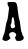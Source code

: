 SplineFontDB: 3.2
FontName: Untitled1
FullName: Untitled1
FamilyName: Untitled1
Weight: Regular
Copyright: Copyright (c) 2020, Krister Olsson
UComments: "2020-3-14: Created with FontForge (http://fontforge.org)"
Version: 001.000
ItalicAngle: 0
UnderlinePosition: -100
UnderlineWidth: 50
Ascent: 800
Descent: 200
InvalidEm: 0
LayerCount: 2
Layer: 0 0 "Back" 1
Layer: 1 0 "Fore" 0
XUID: [1021 839 -100972318 7461167]
OS2Version: 0
OS2_WeightWidthSlopeOnly: 0
OS2_UseTypoMetrics: 1
CreationTime: 1584232775
ModificationTime: 1584232775
OS2TypoAscent: 0
OS2TypoAOffset: 1
OS2TypoDescent: 0
OS2TypoDOffset: 1
OS2TypoLinegap: 0
OS2WinAscent: 0
OS2WinAOffset: 1
OS2WinDescent: 0
OS2WinDOffset: 1
HheadAscent: 0
HheadAOffset: 1
HheadDescent: 0
HheadDOffset: 1
OS2Vendor: 'PfEd'
DEI: 91125
Encoding: ISO8859-1
UnicodeInterp: none
NameList: AGL For New Fonts
DisplaySize: -48
AntiAlias: 1
FitToEm: 0
BeginChars: 256 1

StartChar: A
Encoding: 65 65 0
Width: 658
Flags: W
HStem: -220 973.256<292.721 468.303>
VStem: 59 202.68<-176.9 -105.885>
LayerCount: 2
Fore
SplineSet
193.883789062 747.44140625 m 0
 197.081054688 750.639648438 241.55859375 753.255859375 292.720703125 753.255859375 c 0
 379.930664062 753.255859375 387.088867188 751.366210938 407.255859375 723.0234375 c 0
 419.4453125 705.891601562 431.810546875 662.55859375 435.791015625 623.0234375 c 0
 450.189453125 480 473.834960938 329.985351562 484.7265625 312.55859375 c 0
 489.086914062 305.581054688 497.1328125 264.883789062 502.427734375 223.0234375 c 0
 526.547851562 32.3251953125 531.919921875 3.150390625 546.103515625 -14.1865234375 c 0
 554.666015625 -24.6513671875 558.2734375 -37.6240234375 554.348632812 -43.8369140625 c 0
 550.44140625 -50.0234375 557.4609375 -67.6748046875 570.30078125 -83.953125 c 0
 626.93359375 -155.755859375 578.767578125 -220 468.302734375 -220 c 0
 413.651367188 -220 408.9765625 -217.5234375 390.395507812 -178.720703125 c 0
 372.577148438 -141.51171875 372.448242188 -134.690429688 389.08984375 -109.53515625 c 0
 414.473632812 -71.1630859375 412.9140625 -54.603515625 381.092773438 -24.66796875 c 0
 306.817382812 45.2080078125 182.130859375 -31.6279296875 243.374023438 -109.53515625 c 0
 256.170898438 -125.813476562 264.619140625 -146.20703125 261.6796875 -153.720703125 c 0
 252.342773438 -177.581054688 179.930664062 -220 148.53515625 -220 c 0
 111.325195312 -220 59 -196.895507812 59 -180.46484375 c 0
 59 -165.665039062 79.9619140625 -100.232421875 105.935546875 -33.953125 c 0
 117.12109375 -5.412109375 132.520507812 67.791015625 139.813476562 127.092773438 c 0
 147.107421875 186.395507812 160.541992188 247.44140625 169.370117188 261.395507812 c 0
 183.791015625 284.189453125 197.831054688 362.55859375 220.615234375 547.44140625 c 0
 228.497070312 611.395507812 226.627929688 627.31640625 208.462890625 650.930664062 c 0
 188.78515625 676.51171875 180.145507812 733.704101562 193.883789062 747.44140625 c 0
348.53515625 321.279296875 m 0
 341.63671875 349.186523438 331.994140625 375.391601562 327.604492188 378.1640625 c 0
 310.806640625 388.7734375 291.55859375 336.9765625 291.55859375 281.163085938 c 0
 291.55859375 248.604492188 286.953125 220.153320312 281.092773438 216.501953125 c 0
 260.163085938 203.458007812 260.163085938 128.864257812 281.092773438 109.938476562 c 0
 320.217773438 74.5615234375 397.3671875 118.372070312 373.75390625 162.55859375 c 0
 366.849609375 175.478515625 361.325195312 204.418945312 361.325195312 227.674804688 c 0
 361.325195312 250.250976562 355.43359375 293.372070312 348.53515625 321.279296875 c 0
EndSplineSet
EndChar
EndChars
EndSplineFont
